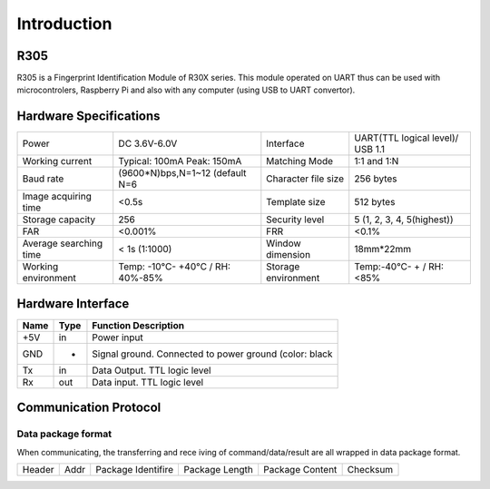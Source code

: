 Introduction
============

R305
----
R305 is a Fingerprint Identification Module of R30X series.
This module operated on UART thus can be used with microcontrolers,
Raspberry Pi and also with any computer (using USB to UART convertor).

Hardware Specifications
-----------------------

======================  ================================  ===================  ================================
Power                   DC 3.6V-6.0V                      Interface            UART(TTL logical level)/ USB 1.1
Working current         Typical: 100mA Peak: 150mA        Matching Mode        1:1 and 1:N
Baud rate               (9600*N)bps,N=1~12 (default N=6   Character file size  256 bytes
Image acquiring time    <0.5s                             Template size        512 bytes
Storage capacity        256                               Security level       5 (1, 2, 3, 4, 5(highest))
FAR                     <0.001%                           FRR                  <0.1%
Average searching time  < 1s (1:1000)                     Window dimension     18mm*22mm
Working environment     Temp: -10°C- +40°C / RH: 40%-85%  Storage environment  Temp:-40°C- + / RH: <85%
======================  ================================  ===================  ================================

Hardware Interface
------------------

.. image:: _static/R305.jpg

====  ====  ======================================================
Name  Type  Function Description
====  ====  ======================================================
+5V   in    Power input
GND   -     Signal ground. Connected to power ground (color: black
Tx    in    Data Output. TTL logic level
Rx    out   Data input. TTL logic level
====  ====  ======================================================

Communication Protocol
----------------------

Data package format
~~~~~~~~~~~~~~~~~~~

When  communicating,  the  transferring  and  rece
iving  of  command/data/result  are  all  wrapped  in  
data package format.

======  ====  ==========  =======  ===============  ========
Header  Addr  Package     Package  Package Content  Checksum
              Identifire  Length
======  ====  ==========  =======  ===============  ========
